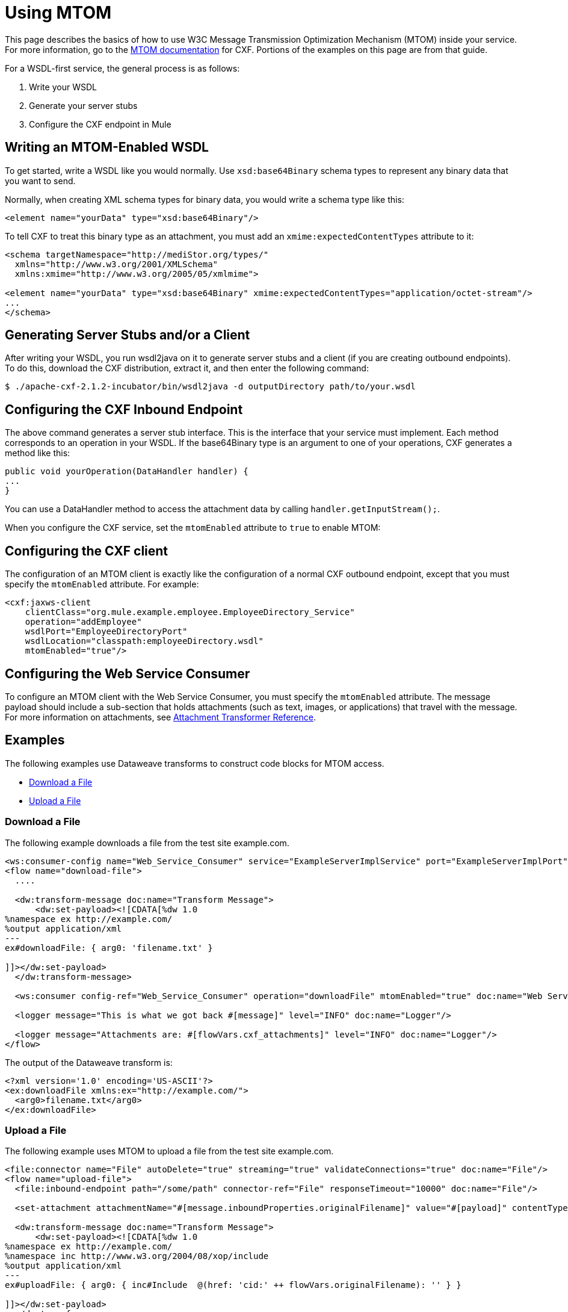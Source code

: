 = Using MTOM
:keywords: anypoint studio, studio, mtom, wsdl

This page describes the basics of how to use W3C Message Transmission Optimization Mechanism (MTOM) inside your service. For more information, go to the link:https://cwiki.apache.org/confluence/display/CXF20DOC/MTOM[MTOM documentation] for CXF. Portions of the examples on this page are from that guide.

For a WSDL-first service, the general process is as follows:

. Write your WSDL
. Generate your server stubs
. Configure the CXF endpoint in Mule

== Writing an MTOM-Enabled WSDL

To get started, write a WSDL like you would normally. Use `xsd:base64Binary` schema types to represent any binary data that you want to send.

Normally, when creating XML schema types for binary data, you would write a schema type like this:

[source,xml, linenums]
----
<element name="yourData" type="xsd:base64Binary"/>
----

To tell CXF to treat this binary type as an attachment, you must add an `xmime:expectedContentTypes` attribute to it:

[source,xml, linenums]
----
<schema targetNamespace="http://mediStor.org/types/"
  xmlns="http://www.w3.org/2001/XMLSchema"
  xmlns:xmime="http://www.w3.org/2005/05/xmlmime">
 
<element name="yourData" type="xsd:base64Binary" xmime:expectedContentTypes="application/octet-stream"/>
...
</schema>
----

== Generating Server Stubs and/or a Client

After writing your WSDL, you run wsdl2java on it to generate server stubs and a client (if you are creating outbound endpoints). To do this, download the CXF distribution, extract it, and then enter the following command:

[source, code, linenums]
----
$ ./apache-cxf-2.1.2-incubator/bin/wsdl2java -d outputDirectory path/to/your.wsdl
----

== Configuring the CXF Inbound Endpoint

The above command generates a server stub interface. This is the interface that your service must implement. Each method  corresponds to an operation in your WSDL. If the base64Binary type is an argument to one of your operations, CXF  generates a method like this:

[source, java, linenums]
----
public void yourOperation(DataHandler handler) {
...
}
----

You can use a DataHandler method to access the attachment data by calling `handler.getInputStream();`.

When you configure the CXF service, set the `mtomEnabled` attribute to `true` to enable MTOM:

== Configuring the CXF client

The configuration of an MTOM client is exactly like the configuration of a normal CXF outbound endpoint, except that you must specify the `mtomEnabled` attribute. For example:

[source,xml, linenums]
----
<cxf:jaxws-client
    clientClass="org.mule.example.employee.EmployeeDirectory_Service"
    operation="addEmployee"
    wsdlPort="EmployeeDirectoryPort"
    wsdlLocation="classpath:employeeDirectory.wsdl"
    mtomEnabled="true"/>
----

== Configuring the Web Service Consumer

To configure an MTOM client with the Web Service Consumer, you must specify the `mtomEnabled` attribute.  The message payload should include a sub-section that holds attachments (such as text, images, or applications) that travel with the message.  For more information on attachments, see link:/mule-user-guide/v/3.9/attachment-transformer-reference[Attachment Transformer Reference].

== Examples

The following examples use Dataweave transforms to construct code blocks for MTOM access.

* <<Download a File>>
* <<Upload a File>>

=== Download a File

The following example downloads a file from the test site example.com.

[source,xml,linenums]
----
<ws:consumer-config name="Web_Service_Consumer" service="ExampleServerImplService" port="ExampleServerImplPort" serviceAddress="http://127.0.0.1:9999/ws/servicename" wsdlLocation="http://127.0.0.1:9999/ws/servicename?wsdl" doc:name="Web Service Consumer"/>
<flow name="download-file">
  ....

  <dw:transform-message doc:name="Transform Message">
      <dw:set-payload><![CDATA[%dw 1.0
%namespace ex http://example.com/
%output application/xml
---
ex#downloadFile: { arg0: 'filename.txt' }

]]></dw:set-payload>
  </dw:transform-message>

  <ws:consumer config-ref="Web_Service_Consumer" operation="downloadFile" mtomEnabled="true" doc:name="Web Service Consumer"/>

  <logger message="This is what we got back #[message]" level="INFO" doc:name="Logger"/>

  <logger message="Attachments are: #[flowVars.cxf_attachments]" level="INFO" doc:name="Logger"/>
</flow>
----

The output of the Dataweave transform is:

[source,xml,linenums]
----
<?xml version='1.0' encoding='US-ASCII'?>
<ex:downloadFile xmlns:ex="http://example.com/">
  <arg0>filename.txt</arg0>
</ex:downloadFile>
----

=== Upload a File

The following example uses MTOM to upload a file from the test site example.com.

[source,xml,linenums]
----
<file:connector name="File" autoDelete="true" streaming="true" validateConnections="true" doc:name="File"/>
<flow name="upload-file">
  <file:inbound-endpoint path="/some/path" connector-ref="File" responseTimeout="10000" doc:name="File"/>

  <set-attachment attachmentName="#[message.inboundProperties.originalFilename]" value="#[payload]" contentType="image/jpg" doc:name="Attachment1"/>

  <dw:transform-message doc:name="Transform Message">
      <dw:set-payload><![CDATA[%dw 1.0
%namespace ex http://example.com/
%namespace inc http://www.w3.org/2004/08/xop/include
%output application/xml
---
ex#uploadFile: { arg0: { inc#Include  @(href: 'cid:' ++ flowVars.originalFilename): '' } }

]]></dw:set-payload>
  </dw:transform-message>

  <ws:consumer config-ref="Web_Service_Consumer" operation="uploadFile" mtomEnabled="true" doc:name="Web Service Consumer"/>

</flow>
----

The output of the Dataweave transform is:

[source,xml,linenums]
----
<?xml version='1.0' encoding='US-ASCII'?>
<ex:uploadFile xmlns:ex="http://example.com/">
  <arg0>
    <inc:Include xmlns:inc="http://www.w3.org/2004/08/xop/include" href="cid:myfile.txt"></inc:Include>
  </arg0>
</ex:uploadFile>
----
